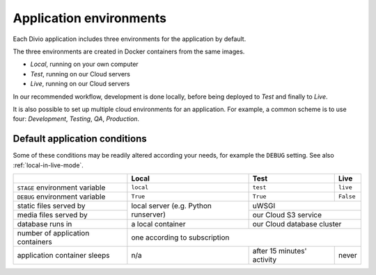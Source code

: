 .. _divio-project-environments:

Application environments
========================

Each Divio application includes three environments for the application by default.

The three environments are created in Docker containers from the same images.

* *Local*, running on your own computer
* *Test*, running on our Cloud servers
* *Live*, running on our Cloud servers

In our recommended workflow, development is done locally, before being deployed to *Test*
and finally to *Live*.

It is also possible to set up multiple cloud environments for an application. For example, a common scheme is to use 
four: *Development*, *Testing*, *QA*, *Production*.


.. _default-project-conditions:

Default application conditions
------------------------------

Some of these conditions may be readily altered according your needs, for example the ``DEBUG``
setting. See also :ref:`local-in-live-mode`.

+----------------------------------+------------------+----------------------------+---------------------------+
|                                  | Local            | Test                       | Live                      |
+==================================+==================+============================+===========================+
| ``STAGE`` environment variable   | ``local``        | ``test``                   | ``live``                  |
+----------------------------------+------------------+----------------------------+---------------------------+
| ``DEBUG`` environment variable   | ``True``         |``True``                    | ``False``                 |
+----------------------------------+------------------+----------------------------+---------------------------+
| static files served by           | local server     |  uWSGI                                                 |
+----------------------------------+ (e.g. Python     +----------------------------+---------------------------+
| media files served by            | runserver)       | our Cloud S3 service                                   |
+----------------------------------+------------------+----------------------------+---------------------------+
| database runs in                 | a local container| our Cloud database cluster                             |
+----------------------------------+------------------+----------------------------+---------------------------+
| number of application containers | one                                according to subscription              |
+----------------------------------+------------------+----------------------------+---------------------------+
| application container sleeps     | n/a              | after 15 minutes' activity | never                     |
+----------------------------------+------------------+----------------------------+---------------------------+
